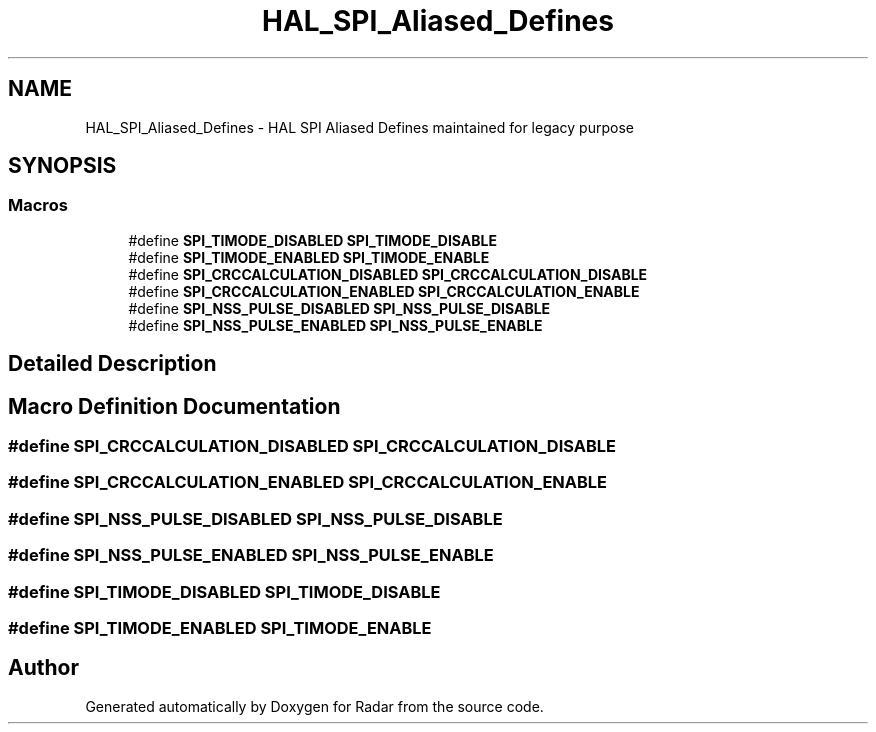 .TH "HAL_SPI_Aliased_Defines" 3 "Version 1.0.0" "Radar" \" -*- nroff -*-
.ad l
.nh
.SH NAME
HAL_SPI_Aliased_Defines \- HAL SPI Aliased Defines maintained for legacy purpose
.SH SYNOPSIS
.br
.PP
.SS "Macros"

.in +1c
.ti -1c
.RI "#define \fBSPI_TIMODE_DISABLED\fP   \fBSPI_TIMODE_DISABLE\fP"
.br
.ti -1c
.RI "#define \fBSPI_TIMODE_ENABLED\fP   \fBSPI_TIMODE_ENABLE\fP"
.br
.ti -1c
.RI "#define \fBSPI_CRCCALCULATION_DISABLED\fP   \fBSPI_CRCCALCULATION_DISABLE\fP"
.br
.ti -1c
.RI "#define \fBSPI_CRCCALCULATION_ENABLED\fP   \fBSPI_CRCCALCULATION_ENABLE\fP"
.br
.ti -1c
.RI "#define \fBSPI_NSS_PULSE_DISABLED\fP   \fBSPI_NSS_PULSE_DISABLE\fP"
.br
.ti -1c
.RI "#define \fBSPI_NSS_PULSE_ENABLED\fP   \fBSPI_NSS_PULSE_ENABLE\fP"
.br
.in -1c
.SH "Detailed Description"
.PP 

.SH "Macro Definition Documentation"
.PP 
.SS "#define SPI_CRCCALCULATION_DISABLED   \fBSPI_CRCCALCULATION_DISABLE\fP"

.SS "#define SPI_CRCCALCULATION_ENABLED   \fBSPI_CRCCALCULATION_ENABLE\fP"

.SS "#define SPI_NSS_PULSE_DISABLED   \fBSPI_NSS_PULSE_DISABLE\fP"

.SS "#define SPI_NSS_PULSE_ENABLED   \fBSPI_NSS_PULSE_ENABLE\fP"

.SS "#define SPI_TIMODE_DISABLED   \fBSPI_TIMODE_DISABLE\fP"

.SS "#define SPI_TIMODE_ENABLED   \fBSPI_TIMODE_ENABLE\fP"

.SH "Author"
.PP 
Generated automatically by Doxygen for Radar from the source code\&.
